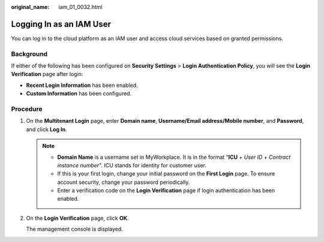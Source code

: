 :original_name: iam_01_0032.html

.. _iam_01_0032:

Logging In as an IAM User
=========================

You can log in to the cloud platform as an IAM user and access cloud services based on granted permissions.

Background
----------

If either of the following has been configured on **Security Settings** > **Login Authentication Policy**, you will see the **Login Verification** page after login:

-  **Recent Login Information** has been enabled.
-  **Custom Information** has been configured.

Procedure
---------

#. On the **Multitenant Login** page, enter **Domain name**, **Username/Email address/Mobile number**, and **Password**, and click **Log In**.

   .. note::

      -  **Domain Name** is a username set in MyWorkplace. It is in the format "**ICU** + *User ID* + *Contract instance number*". ICU stands for identity for customer user.
      -  If this is your first login, change your initial password on the **First Login** page. To ensure account security, change your password periodically.
      -  Enter a verification code on the **Login Verification** page if login authentication has been enabled.

#. On the **Login Verification** page, click **OK**.

   The management console is displayed.
